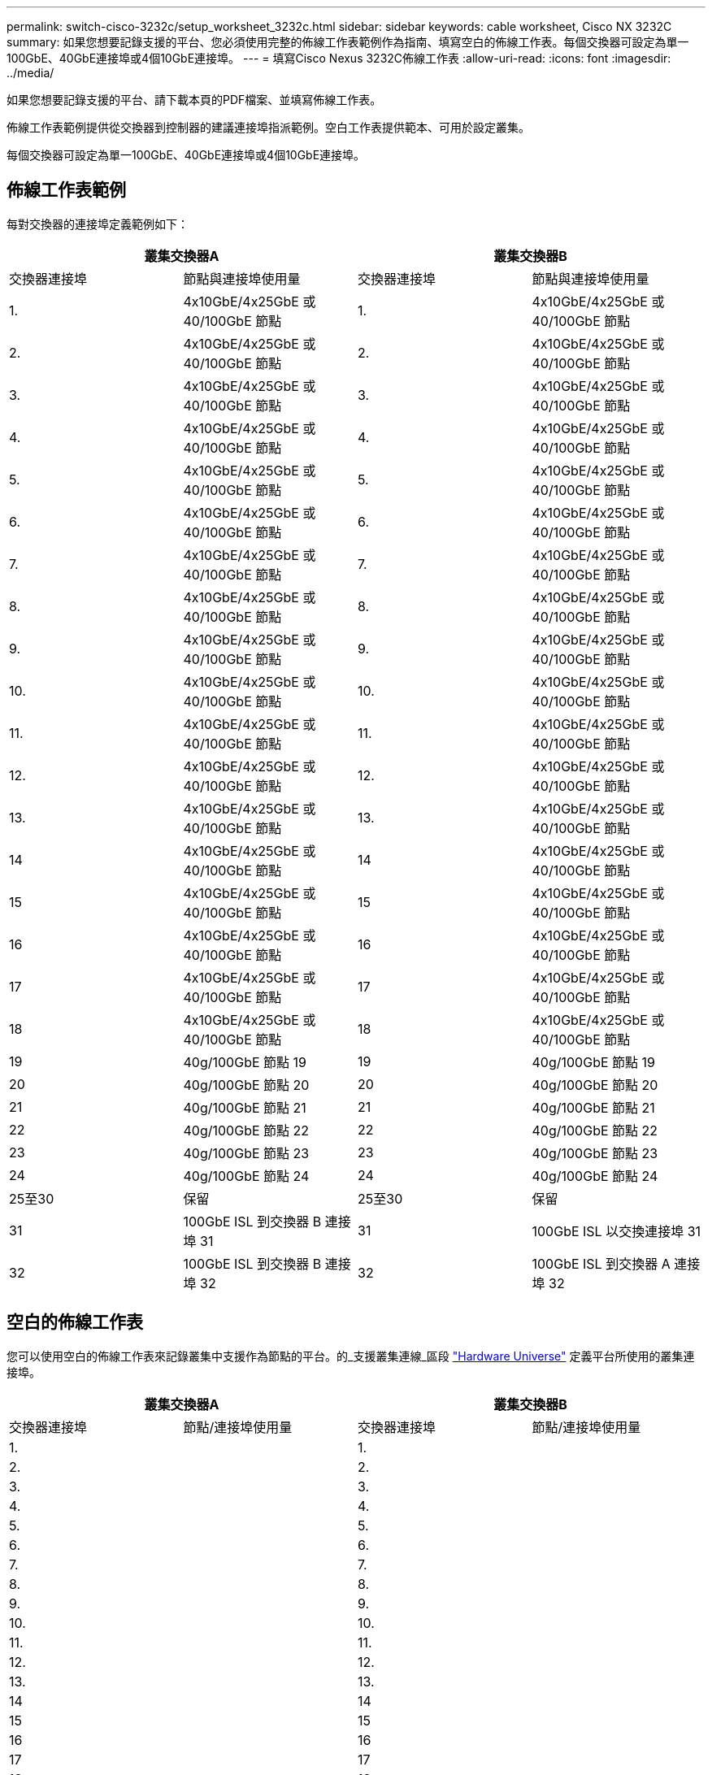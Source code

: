 ---
permalink: switch-cisco-3232c/setup_worksheet_3232c.html 
sidebar: sidebar 
keywords: cable worksheet, Cisco NX 3232C 
summary: 如果您想要記錄支援的平台、您必須使用完整的佈線工作表範例作為指南、填寫空白的佈線工作表。每個交換器可設定為單一100GbE、40GbE連接埠或4個10GbE連接埠。 
---
= 填寫Cisco Nexus 3232C佈線工作表
:allow-uri-read: 
:icons: font
:imagesdir: ../media/


[role="lead"]
如果您想要記錄支援的平台、請下載本頁的PDF檔案、並填寫佈線工作表。

佈線工作表範例提供從交換器到控制器的建議連接埠指派範例。空白工作表提供範本、可用於設定叢集。

每個交換器可設定為單一100GbE、40GbE連接埠或4個10GbE連接埠。



== 佈線工作表範例

每對交換器的連接埠定義範例如下：

[cols="1, 1, 1, 1"]
|===
2+| 叢集交換器A 2+| 叢集交換器B 


| 交換器連接埠 | 節點與連接埠使用量 | 交換器連接埠 | 節點與連接埠使用量 


 a| 
1.
 a| 
4x10GbE/4x25GbE 或 40/100GbE 節點
 a| 
1.
 a| 
4x10GbE/4x25GbE 或 40/100GbE 節點



 a| 
2.
 a| 
4x10GbE/4x25GbE 或 40/100GbE 節點
 a| 
2.
 a| 
4x10GbE/4x25GbE 或 40/100GbE 節點



 a| 
3.
 a| 
4x10GbE/4x25GbE 或 40/100GbE 節點
 a| 
3.
 a| 
4x10GbE/4x25GbE 或 40/100GbE 節點



 a| 
4.
 a| 
4x10GbE/4x25GbE 或 40/100GbE 節點
 a| 
4.
 a| 
4x10GbE/4x25GbE 或 40/100GbE 節點



 a| 
5.
 a| 
4x10GbE/4x25GbE 或 40/100GbE 節點
 a| 
5.
 a| 
4x10GbE/4x25GbE 或 40/100GbE 節點



 a| 
6.
 a| 
4x10GbE/4x25GbE 或 40/100GbE 節點
 a| 
6.
 a| 
4x10GbE/4x25GbE 或 40/100GbE 節點



 a| 
7.
 a| 
4x10GbE/4x25GbE 或 40/100GbE 節點
 a| 
7.
 a| 
4x10GbE/4x25GbE 或 40/100GbE 節點



 a| 
8.
 a| 
4x10GbE/4x25GbE 或 40/100GbE 節點
 a| 
8.
 a| 
4x10GbE/4x25GbE 或 40/100GbE 節點



 a| 
9.
 a| 
4x10GbE/4x25GbE 或 40/100GbE 節點
 a| 
9.
 a| 
4x10GbE/4x25GbE 或 40/100GbE 節點



 a| 
10.
 a| 
4x10GbE/4x25GbE 或 40/100GbE 節點
 a| 
10.
 a| 
4x10GbE/4x25GbE 或 40/100GbE 節點



 a| 
11.
 a| 
4x10GbE/4x25GbE 或 40/100GbE 節點
 a| 
11.
 a| 
4x10GbE/4x25GbE 或 40/100GbE 節點



 a| 
12.
 a| 
4x10GbE/4x25GbE 或 40/100GbE 節點
 a| 
12.
 a| 
4x10GbE/4x25GbE 或 40/100GbE 節點



 a| 
13.
 a| 
4x10GbE/4x25GbE 或 40/100GbE 節點
 a| 
13.
 a| 
4x10GbE/4x25GbE 或 40/100GbE 節點



 a| 
14
 a| 
4x10GbE/4x25GbE 或 40/100GbE 節點
 a| 
14
 a| 
4x10GbE/4x25GbE 或 40/100GbE 節點



 a| 
15
 a| 
4x10GbE/4x25GbE 或 40/100GbE 節點
 a| 
15
 a| 
4x10GbE/4x25GbE 或 40/100GbE 節點



 a| 
16
 a| 
4x10GbE/4x25GbE 或 40/100GbE 節點
 a| 
16
 a| 
4x10GbE/4x25GbE 或 40/100GbE 節點



 a| 
17
 a| 
4x10GbE/4x25GbE 或 40/100GbE 節點
 a| 
17
 a| 
4x10GbE/4x25GbE 或 40/100GbE 節點



 a| 
18
 a| 
4x10GbE/4x25GbE 或 40/100GbE 節點
 a| 
18
 a| 
4x10GbE/4x25GbE 或 40/100GbE 節點



 a| 
19
 a| 
40g/100GbE 節點 19
 a| 
19
 a| 
40g/100GbE 節點 19



 a| 
20
 a| 
40g/100GbE 節點 20
 a| 
20
 a| 
40g/100GbE 節點 20



 a| 
21
 a| 
40g/100GbE 節點 21
 a| 
21
 a| 
40g/100GbE 節點 21



 a| 
22
 a| 
40g/100GbE 節點 22
 a| 
22
 a| 
40g/100GbE 節點 22



 a| 
23
 a| 
40g/100GbE 節點 23
 a| 
23
 a| 
40g/100GbE 節點 23



 a| 
24
 a| 
40g/100GbE 節點 24
 a| 
24
 a| 
40g/100GbE 節點 24



 a| 
25至30
 a| 
保留
 a| 
25至30
 a| 
保留



 a| 
31
 a| 
100GbE ISL 到交換器 B 連接埠 31
 a| 
31
 a| 
100GbE ISL 以交換連接埠 31



 a| 
32
 a| 
100GbE ISL 到交換器 B 連接埠 32
 a| 
32
 a| 
100GbE ISL 到交換器 A 連接埠 32

|===


== 空白的佈線工作表

您可以使用空白的佈線工作表來記錄叢集中支援作為節點的平台。的_支援叢集連線_區段 https://hwu.netapp.com["Hardware Universe"^] 定義平台所使用的叢集連接埠。

[cols="1, 1, 1, 1"]
|===
2+| 叢集交換器A 2+| 叢集交換器B 


| 交換器連接埠 | 節點/連接埠使用量 | 交換器連接埠 | 節點/連接埠使用量 


 a| 
1.
 a| 
 a| 
1.
 a| 



 a| 
2.
 a| 
 a| 
2.
 a| 



 a| 
3.
 a| 
 a| 
3.
 a| 



 a| 
4.
 a| 
 a| 
4.
 a| 



 a| 
5.
 a| 
 a| 
5.
 a| 



 a| 
6.
 a| 
 a| 
6.
 a| 



 a| 
7.
 a| 
 a| 
7.
 a| 



 a| 
8.
 a| 
 a| 
8.
 a| 



 a| 
9.
 a| 
 a| 
9.
 a| 



 a| 
10.
 a| 
 a| 
10.
 a| 



 a| 
11.
 a| 
 a| 
11.
 a| 



 a| 
12.
 a| 
 a| 
12.
 a| 



 a| 
13.
 a| 
 a| 
13.
 a| 



 a| 
14
 a| 
 a| 
14
 a| 



 a| 
15
 a| 
 a| 
15
 a| 



 a| 
16
 a| 
 a| 
16
 a| 



 a| 
17
 a| 
 a| 
17
 a| 



 a| 
18
 a| 
 a| 
18
 a| 



 a| 
19
 a| 
 a| 
19
 a| 



 a| 
20
 a| 
 a| 
20
 a| 



 a| 
21
 a| 
 a| 
21
 a| 



 a| 
22
 a| 
 a| 
22
 a| 



 a| 
23
 a| 
 a| 
23
 a| 



 a| 
24
 a| 
 a| 
24
 a| 



 a| 
25至30
 a| 
保留
 a| 
25至30
 a| 
保留



 a| 
31
 a| 
100GbE ISL 到交換器 B 連接埠 31
 a| 
31
 a| 
100GbE ISL 以交換連接埠 31



 a| 
32
 a| 
100GbE ISL 到交換器 B 連接埠 32
 a| 
32
 a| 
100GbE ISL 到交換器 A 連接埠 32

|===
.下一步
link:install-switch-3232c.html["安裝交換器"] 。

